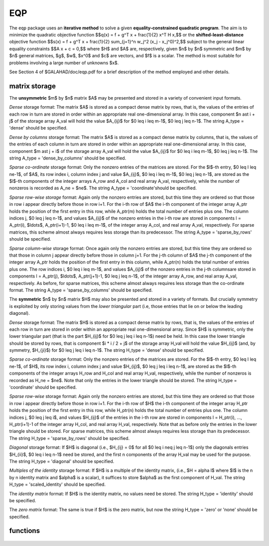 EQP
===

.. module:: galahad.eqp

The ``eqp`` package uses an **iterative method** to solve a
given **equality-constrained quadratic program**.
The aim is to minimize the quadratic objective function
$$q(x) = f + g^T x + \frac{1}{2} x^T H x,$$ 
or the **shifted-least-distance** objective function
$$s(x) = f + g^T x + \frac{1}{2} \sum_{j=1}^n w_j^2 (x_j - x_j^0)^2,$$ 
subject to the general linear equality constraints
$$A x + c = 0,$$
where $H$ and $A$ are, respectively, given 
$n$ by $n$ symmetric and $m$ by $n$ general matrices,  
$g$, $w$, $x^0$ and $c$ are vectors, and  $f$ is a scalar.
The method is most suitable for problems
involving a large number of unknowns $x$.

See Section 4 of $GALAHAD/doc/eqp.pdf for a brief description of the
method employed and other details.

matrix storage
--------------

The **unsymmetric** $m$ by $n$ matrix $A$ may be presented
and stored in a variety of convenient input formats. 

*Dense* storage format:
The matrix $A$ is stored as a compact dense matrix by rows, that is,
the values of the entries of each row in turn are
stored in order within an appropriate real one-dimensional array.
In this case, component $n \ast i + j$  of the storage array A_val
will hold the value $A_{ij}$ for $0 \leq i \leq m-1$, $0 \leq j \leq n-1$.
The string A_type = 'dense' should be specified.

*Dense by columns* storage format:
The matrix $A$ is stored as a compact dense matrix by columns, that is,
the values of the entries of each column in turn are
stored in order within an appropriate real one-dimensional array.
In this case, component $m \ast j + i$  of the storage array A_val
will hold the value $A_{ij}$ for $0 \leq i \leq m-1$, $0 \leq j \leq n-1$.
The string A_type = 'dense_by_columns' should be specified.

*Sparse co-ordinate* storage format:
Only the nonzero entries of the matrices are stored.
For the $l$-th entry, $0 \leq l \leq ne-1$, of $A$,
its row index i, column index j and value $A_{ij}$,
$0 \leq i \leq m-1$,  $0 \leq j \leq n-1$,  are stored as the $l$-th 
components of the integer arrays A_row and A_col and real array A_val, 
respectively, while the number of nonzeros is recorded as A_ne = $ne$.
The string A_type = 'coordinate'should be specified.

*Sparse row-wise storage* format:
Again only the nonzero entries are stored, but this time
they are ordered so that those in row i appear directly before those
in row i+1. For the i-th row of $A$ the i-th component of the
integer array A_ptr holds the position of the first entry in this row,
while A_ptr(m) holds the total number of entries plus one.
The column indices j, $0 \leq j \leq n-1$, and values
$A_{ij}$ of the  nonzero entries in the i-th row are stored in components
l = A_ptr(i), $\ldots$, A_ptr(i+1)-1,  $0 \leq i \leq m-1$,
of the integer array A_col, and real array A_val, respectively.
For sparse matrices, this scheme almost always requires less storage than
its predecessor.
The string A_type = 'sparse_by_rows' should be specified.

*Sparse column-wise* storage format:
Once again only the nonzero entries are stored, but this time
they are ordered so that those in column j appear directly before those
in column j+1. For the j-th column of $A$ the j-th component of the
integer array A_ptr holds the position of the first entry in this column,
while A_ptr(n) holds the total number of entries plus one.
The row indices i, $0 \leq i \leq m-1$, and values $A_{ij}$
of the  nonzero entries in the j-th columnsare stored in components
l = A_ptr(j), $\ldots$, A_ptr(j+1)-1, $0 \leq j \leq n-1$,
of the integer array A_row, and real array A_val, respectively.
As before, for sparse matrices, this scheme almost always requires less
storage than the co-ordinate format.
The string A_type = 'sparse_by_columns' should be specified.

The **symmetric** $n$ by $n$ matrix $H$ may also
be presented and stored in a variety of formats. But crucially symmetry
is exploited by only storing values from the *lower triangular* part
(i.e, those entries that lie on or below the leading diagonal).

*Dense* storage format:
The matrix $H$ is stored as a compact  dense matrix by rows, that
is, the values of the entries of each row in turn are stored in order
within an appropriate real one-dimensional array. Since $H$ is
symmetric, only the lower triangular part (that is the part
$H_{ij}$ for $0 \leq j \leq i \leq n-1$) need be held.
In this case the lower triangle should be stored by rows, that is
component $i * i / 2 + j$  of the storage array H_val
will hold the value $H_{ij}$ (and, by symmetry, $H_{ji}$)
for $0 \leq j \leq i \leq n-1$.
The string H_type = 'dense' should be specified.

*Sparse co-ordinate* storage format:
Only the nonzero entries of the matrices are stored.
For the $l$-th entry, $0 \leq l \leq ne-1$, of $H$,
its row index i, column index j and value $H_{ij}$,
$0 \leq j \leq i \leq n-1$,  are stored as the $l$-th
components of the integer arrays H_row and H_col and real array H_val,
respectively, while the number of nonzeros is recorded as
H_ne = $ne$. Note that only the entries in the lower triangle
should be stored.
The string H_type = 'coordinate' should be specified.

*Sparse row-wise* storage format:
Again only the nonzero entries are stored, but this time
they are ordered so that those in row i appear directly before those
in row i+1. For the i-th row of $H$ the i-th component of the
integer array H_ptr holds the position of the first entry in this row,
while H_ptr(n) holds the total number of entries plus one.
The column indices j, $0 \leq j \leq i$, and values
$H_{ij}$ of the  entries in the i-th row are stored in components
l = H_ptr(i), ..., H_ptr(i+1)-1 of the
integer array H_col, and real array H_val, respectively. Note that as before
only the entries in the lower triangle should be stored. For sparse matrices, 
this scheme almost always requires less storage than its predecessor.
The string H_type = 'sparse_by_rows' should be specified.

*Diagonal* storage format:
If $H$ is diagonal (i.e., $H_{ij} = 0$ for all
$0 \leq i \neq j \leq n-1$) only the diagonals entries
$H_{ii}$, $0 \leq i \leq n-1$ need be stored, 
and the first n components of the array H_val may be used for the purpose.
The string H_type = 'diagonal' should be specified.

*Multiples of the identity* storage format:
If $H$ is a multiple of the identity matrix, (i.e., $H = \alpha I$
where $I$ is the n by n identity matrix and $\alpha$ is a scalar),
it suffices to store $\alpha$ as the first component of H_val.
The string H_type = 'scaled_identity' should be specified.

The *identity matrix* format:
If $H$ is the identity matrix, no values need be stored.
The string H_type = 'identity' should be specified.

The *zero matrix* format:
The same is true if $H$ is the zero matrix, but now
the string H_type = 'zero' or 'none' should be specified.


functions
---------

   .. function:: eqp.initialize()

      Set default option values and initialize private data

      **Returns:**

      options : dict
        dictionary containing default control options:
          error : int
             error and warning diagnostics occur on stream error.
          out : int
             general output occurs on stream out.
          print_level : int
             the level of output required is specified by print_level.
             Possible values are

             * **<=0**

               gives no output,

             * **1**

               1 gives a one-line summary for every iteration.

             * **2**

               gives a summary of the inner iteration for each iteration.

             * **>=3**

               gives increasingly verbose (debugging) output.

          factorization : int
             the factorization to be used. Possible values are 

             * **0**

               automatic 

             * **1**

               Schur-complement factorization 

             * **2**

               augmented-system factorization (obsolete).

          max_col : int
             the maximum number of nonzeros in a column of A which is
             permitted with the Schur-complement factorization
             (obsolete).
          indmin : int
             an initial guess as to the integer workspace required by
             SBLS (obsolete).
          valmin : int
             an initial guess as to the real workspace required by SBLS
             (obsolete).
          len_ulsmin : int
             an initial guess as to the workspace required by ULS
             (obsolete).
          itref_max : int
             the maximum number of iterative refinements allowed
             (obsolete).
          cg_maxit : int
             the maximum number of CG iterations allowed. If cg_maxit <
             0, this number will be reset to the dimension of the
             system + 1.
          preconditioner : int
             the preconditioner to be used for the CG. Possible values are

             * **0**

               automatic.

             * **1**

               no preconditioner, i.e, the identity within full factorization.

             * **2**

               full factorization.

             * **3**

               band within full factorization.

             * **4**

               diagonal using the barrier terms within full
               factorization.  (obsolete)

             * **5**

               optionally supplied diagonal, G = D.

          semi_bandwidth : int
             the semi-bandwidth of a band preconditioner, if
             appropriate (obsolete).
          new_a : int
             how much has A changed since last problem solved: 0 = not
             changed, 1 = values changed, 2 = structure changed.
          new_h : int
             how much has H changed since last problem solved: 0 = not
             changed, 1 = values changed, 2 = structure changed.
          sif_file_device : int
             specifies the unit number to write generated SIF file
             describing the current problem.
          pivot_tol : float
             the threshold pivot used by the matrix factorization. See
             the documentation for SBLS for details (obsolete).
          pivot_tol_for_basis : float
             the threshold pivot used by the matrix factorization when
             finding the ba See the documentation for ULS for details
             (obsolete).
          zero_pivot : float
             any pivots smaller than zero_pivot in absolute value will
             be regarded to zero when attempting to detect linearly
             dependent constraints (obsolete).
          inner_fraction_opt : float
             the computed solution which gives at least
             inner_fraction_opt times the optimal value will be found
             (obsolete).
          radius : float
             an upper bound on the permitted step (-ve will be reset to
             an appropriat large value by eqp_solve).
          min_diagonal : float
             diagonal preconditioners will have diagonals no smaller
             than min_diagonal (obsolete).
          max_infeasibility_relative : float
             if the constraints are believed to be rank defficient and
             the residual at a "typical" feasible point is larger than
             max( max_infeasibility_relative * norm A,
             max_infeasibility_absolute ) the problem will be marked as
             infeasible.
          max_infeasibility_absolute : float
             see max_infeasibility_relative.
          inner_stop_relative : float
             the computed solution is considered as an acceptable
             approximation to th minimizer of the problem if the
             gradient of the objective in the preconditioning(inverse)
             norm is less than max( inner_stop_relative * initial
             preconditioning(inverse) gradient norm,
             inner_stop_absolute ).
          inner_stop_absolute : float
             see inner_stop_relative.
          inner_stop_inter : float
             see inner_stop_relative.
          find_basis_by_transpose : bool
             if ``find_basis_by_transpose`` is True, implicit
             factorization precondition will be based on a basis of A
             found by examining A's transpose (obsolete).
          remove_dependencies : bool
             if ``remove_dependencies`` is True, the equality
             constraints will be preprocessed to remove any linear
             dependencies.
          space_critical : bool
             if ``space_critical`` True, every effort will be made to
             use as little space as possible. This may result in longer
             computation time.
          deallocate_error_fatal : bool
             if ``deallocate_error_fatal`` is True, any array/pointer
             deallocation error will terminate execution. Otherwise,
             computation will continue.
          generate_sif_file : bool
             if ``generate_sif_file`` is True, a SIF file
             describing the current problem is to be generated.
          sif_file_name : str
             name of generated SIF file containing input problem.
          prefix : str
            all output lines will be prefixed by the string contained
            in quotes within ``prefix``, e.g. 'word' (note the qutoes)
            will result in the prefix word.
          fdc_control : dict
             control parameters for FDC (see ``fdc.initialize``).
          sbls_control : dict
             control parameters for SBLS (see ``sbls.initialize``).
          gltr_control : dict
             control parameters for GLTR (see ``gltr.initialize``).

   .. function:: eqp.load(n, m, H_type, H_ne, H_row, H_col, H_ptr, A_type, A_ne, A_row, A_col, A_ptr, options=None)

      Import problem data into internal storage prior to solution.

      **Parameters:**

      n : int
          holds the number of variables.
      m : int
          holds the number of constraints.
      H_type : string
          specifies the symmetric storage scheme used for the Hessian $H$.
          It should be one of 'coordinate', 'sparse_by_rows', 'dense',
          'diagonal', 'scaled_identity', 'identity', 'zero'  or 'none'; 
          lower or upper case variants are allowed.
      H_ne : int
          holds the number of entries in the  lower triangular part of
          $H$ in the sparse co-ordinate storage scheme. It need
          not be set for any of the other schemes.
      H_row : ndarray(H_ne)
          holds the row indices of the lower triangular part of $H$
          in the sparse co-ordinate storage scheme. It need not be set for
          any of the other schemes, and in this case can be None.
      H_col : ndarray(H_ne)
          holds the column indices of the  lower triangular part of
          $H$ in either the sparse co-ordinate, or the sparse row-wise
          storage scheme. It need not be set when the other storage schemes
          are used, and in this case can be None.
      H_ptr : ndarray(n+1)
          holds the starting position of each row of the lower triangular
          part of $H$, as well as the total number of entries plus one,
          in the sparse row-wise storage scheme. It need not be set when the
          other schemes are used, and in this case can be None.
      A_type : string
          specifies the unsymmetric storage scheme used for the constraints 
          Jacobian $A$.
          It should be one of 'coordinate', 'sparse_by_rows' or 'dense';
          lower or upper case variants are allowed.
      A_ne : int
          holds the number of entries in $A$ in the sparse co-ordinate storage 
          scheme. It need not be set for any of the other two schemes.
      A_row : ndarray(A_ne)
          holds the row indices of $A$
          in the sparse co-ordinate storage scheme. It need not be set for
          any of the other two schemes, and in this case can be None.
      A_col : ndarray(A_ne)
          holds the column indices of $A$ in either the sparse co-ordinate, 
          or the sparse row-wise storage scheme. It need not be set when the 
          dense storage scheme is used, and in this case can be None.
      A_ptr : ndarray(m+1)
          holds the starting position of each row of $A$, as well as the 
          total number of entries plus one, in the sparse row-wise storage 
          scheme. It need not be set when the other schemes are used, and in 
          this case can be None.
      options : dict, optional
          dictionary of control options (see ``eqp.initialize``).

   .. function:: eqp.solve_qp(n, m, f, g, h_ne, H_val, a_ne, A_val, c)

      Find a solution to the convex quadratic program involving the
      quadratic objective function $q(x)$.

      **Parameters:**

      n : int
          holds the number of variables.
      m : int
          holds the number of residuals.
      f : float
          holds the constant term $f$ in the objective function.
      g : ndarray(n)
          holds the values of the linear term $g$ in the objective function.
      h_ne : int
          holds the number of entries in the lower triangular part of 
          the Hessian $H$.
      H_val : ndarray(h_ne)
          holds the values of the nonzeros in the lower triangle of the Hessian
          $H$ in the same order as specified in the sparsity pattern in 
          ``eqp.load``.
      a_ne : int
          holds the number of entries in the constraint Jacobian $A$.
      A_val : ndarray(a_ne)
          holds the values of the nonzeros in the constraint Jacobian
          $A$ in the same order as specified in the sparsity pattern in 
          ``eqp.load``.
      c : ndarray(m)
          holds the values of the linear term $c$ in the constraints

      **Returns:**

      x : ndarray(n)
          holds the values of the approximate minimizer $x$ after
          a successful call.
      y : ndarray(m)
          holds the values of the Lagrange multipliers associated with the 
          linear constraints.

   .. function:: eqp.solve_sldqp(n, m, f, g, w, x0, a_ne, A_val, c_l, c_u, x_l, x_u)

      Find a solution to the quadratic program involving the
      shifted least-distance objective function $s(x)$.

      **Parameters:**

      n : int
          holds the number of variables.
      m : int
          holds the number of residuals.
      f : float
          holds the constant term $f$ in the objective function.
      g : ndarray(n)
          holds the values of the linear term $g$ in the objective function.
      w : ndarray(n)
          holds the values of the weights $w$ in the objective function.
      x0 : ndarray(n)
          holds the values of the shifts $x^0$ in the objective function.
      a_ne : int
          holds the number of entries in the constraint Jacobian $A$.
      A_val : ndarray(a_ne)
          holds the values of the nonzeros in the constraint Jacobian
          $A$ in the same order as specified in the sparsity pattern in 
          ``eqp.load``.
      c_l : ndarray(m)
          holds the values of the lower bounds $c_l$ on the constraints
          The lower bound on any component of $A x$ that is unbounded from 
          below should be set no larger than minus ``options.infinity``.
      c_u : ndarray(m)
          holds the values of the upper bounds $c_l$ on the  constraints
          The upper bound on any component of $A x$ that is unbounded from 
          above should be set no smaller than ``options.infinity``.
      x_l : ndarray(n)
          holds the values of the lower bounds $x_l$ on the variables.
          The lower bound on any component of $x$ that is unbounded from 
          below should be set no larger than minus ``options.infinity``.
      x_u : ndarray(n)
          holds the values of the upper bounds $x_l$ on the variables.
          The upper bound on any component of $x$ that is unbounded from 
          above should be set no smaller than ``options.infinity``.

      **Returns:**

      x : ndarray(n)
          holds the values of the approximate minimizer $x$ after
          a successful call.
      y : ndarray(m)
          holds the values of the Lagrange multipliers associated with the 
          general linear constraints.

   .. function:: eqp.resolve_qp(n, m, f, g, c)

      Resolve the convex quadratic program when the data $f$, $g$ and/or $c$
      has changed.

      **Parameters:**

      n : int
          holds the number of variables.
      m : int
          holds the number of residuals.
      f : float
          holds the constant term $f$ in the objective function.
      g : ndarray(n)
          holds the values of the linear term $g$ in the objective function.
      c : ndarray(m)
          holds the values of the linear term $c$ in the constraints

      **Returns:**

      x : ndarray(n)
          holds the values of the approximate minimizer $x$ after
          a successful call.
      y : ndarray(m)
          holds the values of the Lagrange multipliers associated with the 
          linear constraints.

   .. function:: [optional] eqp.information()

      Provide optional output information

      **Returns:**

      inform : dict
         dictionary containing output information:
          status : int
            return status.  Possible values are:

            * **0**

              The run was succesful.

            * **-1**

              An allocation error occurred. A message indicating the
              offending array is written on unit control['error'], and
              the returned allocation status and a string containing
              the name of the offending array are held in
              inform['alloc_status'] and inform['bad_alloc'] respectively.

            * **-2**

              A deallocation error occurred.  A message indicating the
              offending array is written on unit control['error'] and
              the returned allocation status and a string containing
              the name of the offending array are held in
              inform['alloc_status'] and inform['bad_alloc'] respectively.

            * **-3**

              The restriction n > 0 or m > 0 or requirement that type contains
              its relevant string 'dense', 'coordinate', 'sparse_by_rows',
              'diagonal', 'scaled_identity',  'identity', 'zero' or 'none' 
              has been violated.

            * **-5**

              The constraints appear to be inconsistent.

            * **-7**

              The objective function appears to be unbounded from below
              on the feasible set.

            * **-9**

              The analysis phase of a symmetric factorization failed; the 
              return status from the factorization package is given by
              inform['factor_status'].

            * **-10**

              A symmetric factorization failed; the return status from the
              factorization package is given by inform['factor_status'].

            * **-11**

              The solution of a set of linear equations using factors
              from a symmetric factorization package failed; the return
              status from the factorization package is given by
              inform['factor_status'].

            * **-12**

              The analysis phase of an unsymmetric factorization failed; the 
              return status from the factorization package is given by
              inform['factor_status'].

            * **-13**

              An unsymmetric factorization failed; the return status from the
              factorization package is given by inform['factor_status'].

            * **-14**

              The solution of a set of linear equations using factors
              from an unsymmetric factorization package failed; the return
              status from the factorization package is given by
              inform['factor_status'].

            * **-15**

              The computed preconditioner has the wrong inertia and is 
              thus unsuitable.

            * **-16**

              The residuals from the preconditioning step are large, 
              indicating that the factorization may be unsatisfactory.

            * **-25** 

              ``eqp.resolve`` has been called before ``eqp.solve``.

          alloc_status : int
             the status of the last attempted allocation/deallocation.
          bad_alloc : str
             the name of the array for which an allocation/deallocation
             error ocurred.
          cg_iter : int
             the total number of conjugate gradient iterations required.
          cg_iter_inter : int
             see cg_iter.
          factorization_integer : long
             the total integer workspace required for the factorization.
          factorization_real : long
             the total real workspace required for the factorization.
          obj : float
             the value of the objective function at the best estimate
             of the solution determined by QPB_solve.
          time : dict
             dictionary containing timing information:
               total : float
                  the total CPU time spent in the package.
               find_dependent : float
                  the CPU time spent detecting linear dependencies.
               factorize : float
                  the CPU time spent factorizing the required matrices.
               solve : float
                  the CPU time spent computing the search direction.
               solve_inter : float
                  see solve.
               clock_total : float
                  the total clock time spent in the package.
               clock_find_dependent : float
                  the clock time spent detecting linear dependencies.
               clock_factorize : float
                  the clock time spent factorizing the required matrices.
               clock_solve : float
                  the clock time spent computing the search direction.
          fdc_inform : dict
             inform parameters for FDC (see ``fdc.information``).
          sbls_inform : dict
             inform parameters for SBLS (see ``sbls.information``).
          gltr_inform : dict
             inform parameters for GLTR (see ``gltr.information``).




   .. function:: eqp.terminate()

     Deallocate all internal private storage.
